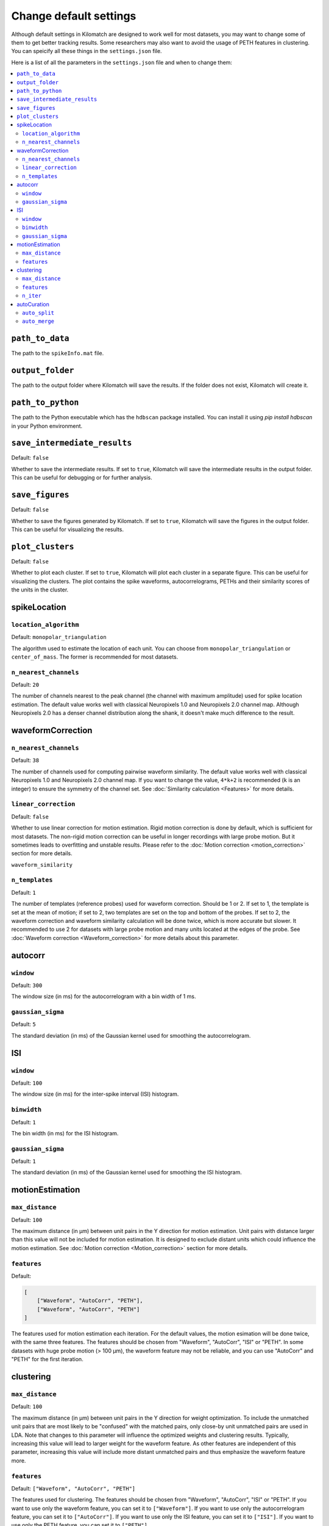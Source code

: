 Change default settings
==========================

Although default settings in Kilomatch are designed to work well for most datasets, you may want to change some of them to get better tracking results. Some researchers may also want to avoid the usage of PETH features in clustering. You can speicify all these things in the ``settings.json`` file. 

Here is a list of all the parameters in the ``settings.json`` file and when to change them:

.. contents:: 
    :local:

``path_to_data``
-----------------
The path to the ``spikeInfo.mat`` file.

``output_folder``
-------------------
The path to the output folder where Kilomatch will save the results. If the folder does not exist, Kilomatch will create it.

``path_to_python``
-------------------
The path to the Python executable which has the ``hdbscan`` package installed. You can install it using `pip install hdbscan` in your Python environment.

``save_intermediate_results``
-------------------------------

Default: ``false``

Whether to save the intermediate results. If set to ``true``, Kilomatch will save the intermediate results in the output folder. This can be useful for debugging or for further analysis.

``save_figures``
-------------------

Default: ``false``

Whether to save the figures generated by Kilomatch. If set to ``true``, Kilomatch will save the figures in the output folder. This can be useful for visualizing the results.

``plot_clusters``
-------------------
Default: ``false``

Whether to plot each cluster. If set to ``true``, Kilomatch will plot each cluster in a separate figure. This can be useful for visualizing the clusters. The plot contains the spike waveforms, autocorrelograms, PETHs and their similarity scores of the units in the cluster.

spikeLocation
-------------------

``location_algorithm``
+++++++++++++++++++++++

Default: ``monopolar_triangulation``

The algorithm used to estimate the location of each unit. You can choose from ``monopolar_triangulation`` or ``center_of_mass``. The former is recommended for most datasets.

``n_nearest_channels``
++++++++++++++++++++++++

Default: ``20``

The number of channels nearest to the peak channel (the channel with maximum amplitude) used for spike location estimation. The default value works well with classical Neuropixels 1.0 and Neuropixels 2.0 channel map. Although Neuropixels 2.0 has a denser channel distribution along the shank, it doesn't make much difference to the result.

waveformCorrection
-------------------

``n_nearest_channels``
++++++++++++++++++++++++

Default: ``38``

The number of channels used for computing pairwise waveform similarity. The default value works well with classical Neuropixels 1.0 and Neuropixels 2.0 channel map. If you want to change the value, ``4*k+2`` is recommended (``k`` is an integer) to ensure the symmetry of the channel set. See :doc:`Similarity calculation <Features>` for more details.  

``linear_correction``
++++++++++++++++++++++

Default: ``false``

Whether to use linear correction for motion estimation. Rigid motion correction is done by default, which is sufficient for most datasets. The non-rigid motion correction can be useful in longer recordings with large probe motion. But it sometimes leads to overfitting and unstable results.
Please refer to the :doc:`Motion correction <motion_correction>` section for more details.

``waveform_similarity``

``n_templates``
++++++++++++++++++++++

Default: ``1``

The number of templates (reference probes) used for waveform correction. Should be 1 or 2. If set to 1, the template is set at the mean of motion; if set to 2, two templates are set on the top and bottom of the probes. If set to 2, the waveform correction and waveform similarity calculation will be done twice, which is more accurate but slower. It recommended to use 2 for datasets with large probe motion and many units located at the edges of the probe. See :doc:`Waveform correction <Waveform_correction>` for more details about this parameter.

autocorr
-------------------

``window``
++++++++++++++++++++++

Default: ``300``

The window size (in ms) for the autocorrelogram with a bin width of 1 ms. 

``gaussian_sigma``
++++++++++++++++++++++

Default: ``5``

The standard deviation (in ms) of the Gaussian kernel used for smoothing the autocorrelogram.

ISI
-------------------

``window``
++++++++++++++++++++++

Default: ``100``

The window size (in ms) for the inter-spike interval (ISI) histogram.

``binwidth``
++++++++++++++++++++++

Default: ``1``

The bin width (in ms) for the ISI histogram.

``gaussian_sigma``
++++++++++++++++++++++

Default: ``1``

The standard deviation (in ms) of the Gaussian kernel used for smoothing the ISI histogram.

motionEstimation
-------------------

``max_distance``
+++++++++++++++++++++++

Default: ``100``

The maximum distance (in μm) between unit pairs in the Y direction for motion estimation. Unit pairs with distance larger than this value will not be included for motion estimation. It is designed to exclude distant units which could influence the motion estimation. See :doc:`Motion correction <Motion_correction>` section for more details.

``features``
+++++++++++++++++++++++

Default:

.. code-block:: json

    [
        ["Waveform", "AutoCorr", "PETH"],
        ["Waveform", "AutoCorr", "PETH"]
    ]

The features used for motion estimation each iteration. For the default values, the motion esimation will be done twice, with the same three features. The features should be chosen from "Waveform", "AutoCorr", "ISI" or "PETH". In some datasets with huge probe motion (> 100 μm), the waveform feature may not be reliable, and you can use "AutoCorr" and "PETH" for the first iteration.

clustering
-------------------

``max_distance``
+++++++++++++++++++++++

Default: ``100``

The maximum distance (in μm) between unit pairs in the Y direction for weight optimization. To include the unmatched unit pairs that are most likely to be "confused" with the matched pairs, only close-by unit unmatched pairs are used in LDA. Note that changes to this parameter will influence the optimized weights and clustering results. Typically, increasing this value will lead to larger weight for the waveform feature. As other features are independent of this parameter, increasing this value will include more distant unmatched pairs and thus emphasize the waveform feature more.

``features``
+++++++++++++++++++++++

Default: ``["Waveform", "AutoCorr", "PETH"]``

The features used for clustering. The features should be chosen from "Waveform", "AutoCorr", "ISI" or "PETH". If you want to use only the waveform feature, you can set it to ``["Waveform"]``. If you want to use only the autocorrelogram feature, you can set it to ``["AutoCorr"]``. If you want to use only the ISI feature, you can set it to ``["ISI"]``. If you want to use only the PETH feature, you can set it to ``["PETH"]``.

``n_iter``
++++++++++++++++++++++++

Default: ``10``

The number of iterations for the iterative clustering algorithm. The algorithm usually converges well within 6 iterations. As HDBSCAN runs very fast, the default value of 10 is set to ensure the convergence while not slowing down the process too much. 


autoCuration
-------------------

``auto_split``
+++++++++++++++++++++++

Default: ``true``

Whether to split the clusters automatically. Please refer to the :doc:`Auto curation <Auto_curation>` section for more details.

``auto_merge``
+++++++++++++++++++++++

Default: ``false``

Whether to merge the clusters automatically. It is not recommended to set this to ``true`` as it may lead to many false positives. Please refer to the :doc:`Auto curation <Auto_curation>` section for more details.
